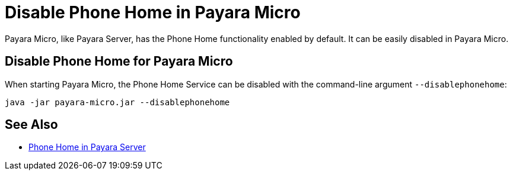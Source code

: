 = Disable Phone Home in Payara Micro

Payara Micro, like Payara Server, has the Phone Home functionality enabled by default. It can be easily disabled in Payara Micro.

[[disabling-micro-instance]]
== Disable Phone Home for Payara Micro

When starting Payara Micro, the Phone Home
Service can be disabled with the command-line argument `--disablephonehome`:

[source, shell]
----
java -jar payara-micro.jar --disablephonehome
----

== See Also

* xref:Technical Documentation/Payara Server Documentation/Server Configuration And Management/Configuration Options/Phone Home.adoc[Phone Home in Payara Server]

